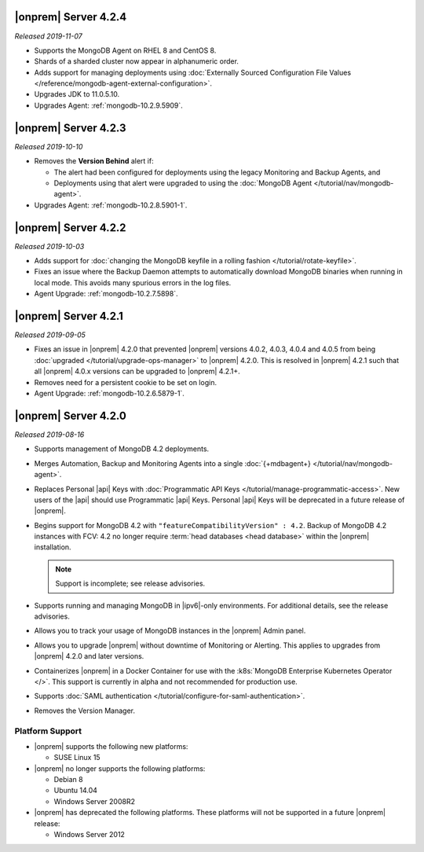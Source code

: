 .. _opsmgr-server-4.2.4:

|onprem| Server 4.2.4
~~~~~~~~~~~~~~~~~~~~~

*Released 2019-11-07*

- Supports the MongoDB Agent on RHEL 8 and CentOS 8.

- Shards of a sharded cluster now appear in alphanumeric order.

- Adds support for managing deployments using
  :doc:`Externally Sourced Configuration File Values </reference/mongodb-agent-external-configuration>`.

- Upgrades JDK to 11.0.5.10.

- Upgrades Agent: :ref:`mongodb-10.2.9.5909`.

.. _opsmgr-server-4.2.3:

|onprem| Server 4.2.3
~~~~~~~~~~~~~~~~~~~~~

*Released 2019-10-10*

- Removes the **Version Behind** alert if:

  - The alert had been configured for deployments using the legacy
    Monitoring and Backup Agents, and
  - Deployments using that alert were upgraded to using the
    :doc:`MongoDB Agent </tutorial/nav/mongodb-agent>`.


- Upgrades Agent: :ref:`mongodb-10.2.8.5901-1`.

.. _opsmgr-server-4.2.2:

|onprem| Server 4.2.2
~~~~~~~~~~~~~~~~~~~~~

*Released 2019-10-03*

- Adds support for
  :doc:`changing the MongoDB keyfile in a rolling fashion </tutorial/rotate-keyfile>`.

- Fixes an issue where the Backup Daemon attempts to automatically
  download MongoDB binaries when running in local mode. This avoids
  many spurious errors in the log files.

- Agent Upgrade: :ref:`mongodb-10.2.7.5898`.

.. _opsmgr-server-4.2.1:

|onprem| Server 4.2.1
~~~~~~~~~~~~~~~~~~~~~

*Released 2019-09-05*

- Fixes an issue in |onprem| 4.2.0 that prevented |onprem|
  versions 4.0.2, 4.0.3, 4.0.4 and 4.0.5 from being :doc:`upgraded
  </tutorial/upgrade-ops-manager>` to |onprem| 4.2.0. This is
  resolved in |onprem| 4.2.1 such that all |onprem| 4.0.x
  versions can be upgraded to |onprem| 4.2.1+.

- Removes need for a persistent cookie to be set on login.

- Agent Upgrade: :ref:`mongodb-10.2.6.5879-1`.

.. _opsmgr-server-4.2.0:

|onprem| Server 4.2.0
~~~~~~~~~~~~~~~~~~~~~

*Released 2019-08-16*

- Supports management of MongoDB 4.2 deployments.

- Merges Automation, Backup and Monitoring Agents into a single
  :doc:`{+mdbagent+} </tutorial/nav/mongodb-agent>`.

- Replaces Personal |api| Keys with
  :doc:`Programmatic API Keys </tutorial/manage-programmatic-access>`.
  New users of the |api| should use Programmatic |api| Keys. Personal
  |api| Keys will be deprecated in a future release of |onprem|.

- Begins support for MongoDB 4.2 with ``"featureCompatibilityVersion" :
  4.2``. Backup of MongoDB 4.2 instances with FCV: 4.2 no longer
  require :term:`head databases <head database>` within the |onprem|
  installation.

  .. note:: Support is incomplete; see release advisories.

- Supports running and managing MongoDB in |ipv6|\-only environments.
  For additional details, see the release advisories.

- Allows you to track your usage of MongoDB instances in the |onprem|
  Admin panel.

- Allows you to upgrade |onprem| without downtime of Monitoring or
  Alerting. This applies to upgrades from |onprem| 4.2.0 and later
  versions.

- Containerizes |onprem| in a Docker Container for use with the
  :k8s:`MongoDB Enterprise Kubernetes Operator </>`. This support is
  currently in alpha and not recommended for production use.

- Supports :doc:`SAML authentication </tutorial/configure-for-saml-authentication>`.

- Removes the Version Manager.

Platform Support
````````````````

- |onprem| supports the following new platforms:

  - SUSE Linux 15

- |onprem| no longer supports the following platforms:

  - Debian 8
  - Ubuntu 14.04
  - Windows Server 2008R2

- |onprem| has deprecated the following platforms. These platforms will
  not be supported in a future |onprem| release:

  - Windows Server 2012

